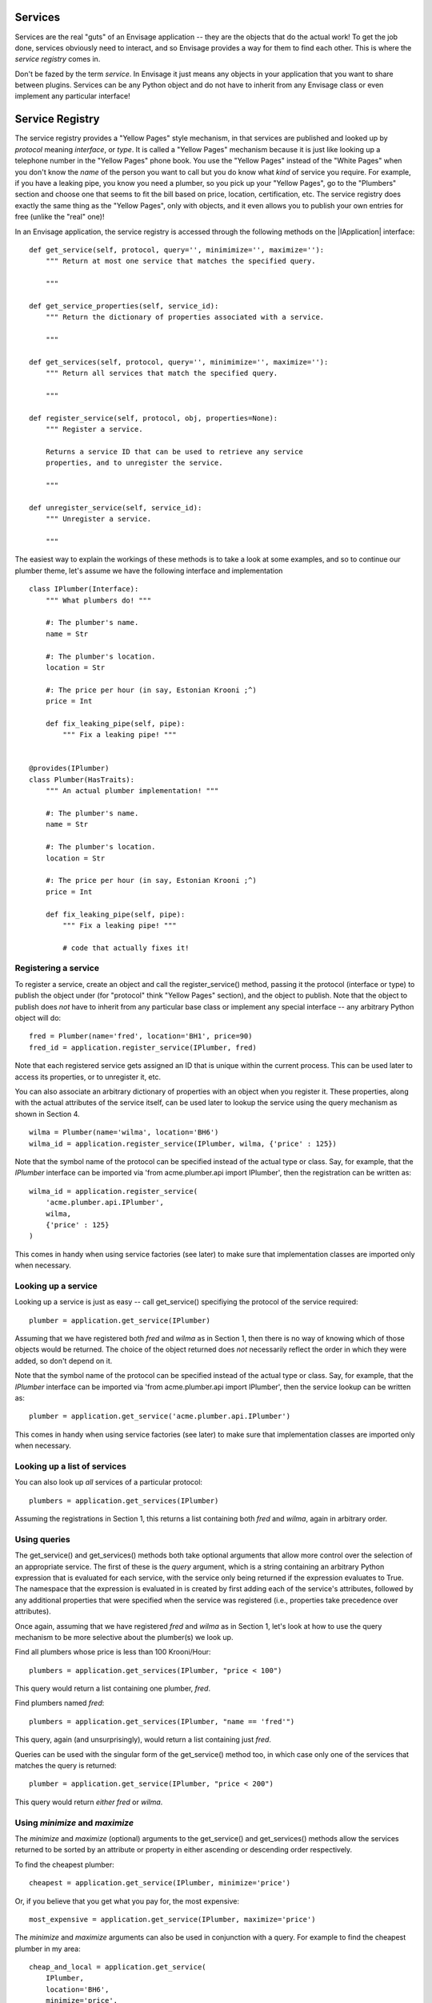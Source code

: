 Services
========

Services are the real "guts" of an Envisage application -- they are the objects
that do the actual work! To get the job done, services obviously need to
interact, and so Envisage provides a way for them to find each other. This is
where the *service registry* comes in.

Don't be fazed by the term *service*. In Envisage it just means any objects
in your application that you want to share between plugins. Services can be
any Python object and do not have to inherit from any Envisage class or even
implement any particular interface!

Service Registry
================

The service registry provides a "Yellow Pages" style mechanism, in that
services are published and looked up by *protocol* meaning *interface*, or
*type*. It is called a "Yellow Pages" mechanism because it is just like looking
up a telephone number in the "Yellow Pages" phone book. You use the
"Yellow Pages" instead of the "White Pages" when you don't know the *name* of
the person you want to call but you do know what *kind* of service you require.
For example, if you have a leaking pipe, you know you need a plumber, so you
pick up your "Yellow Pages", go to the "Plumbers" section and choose one that
seems to fit the bill based on price, location, certification, etc. The service
registry does exactly the same thing as the "Yellow Pages", only with objects,
and it even allows you to publish your own entries for free (unlike the "real"
one)!

In an Envisage application, the service registry is accessed through the
following methods on the |IApplication| interface::

    def get_service(self, protocol, query='', minimimize='', maximize=''):
        """ Return at most one service that matches the specified query.

        """

    def get_service_properties(self, service_id):
        """ Return the dictionary of properties associated with a service.

        """

    def get_services(self, protocol, query='', minimimize='', maximize=''):
        """ Return all services that match the specified query.

        """

    def register_service(self, protocol, obj, properties=None):
        """ Register a service.

        Returns a service ID that can be used to retrieve any service
        properties, and to unregister the service.

        """

    def unregister_service(self, service_id):
        """ Unregister a service.

        """

The easiest way to explain the workings of these methods is to take a look at
some examples, and so to continue our plumber theme, let's assume we have the
following interface and implementation

::

    class IPlumber(Interface):
        """ What plumbers do! """

        #: The plumber's name.
        name = Str

        #: The plumber's location.
        location = Str

        #: The price per hour (in say, Estonian Krooni ;^)
        price = Int

        def fix_leaking_pipe(self, pipe):
            """ Fix a leaking pipe! """


    @provides(IPlumber)
    class Plumber(HasTraits):
        """ An actual plumber implementation! """

        #: The plumber's name.
        name = Str

        #: The plumber's location.
        location = Str

        #: The price per hour (in say, Estonian Krooni ;^)
        price = Int

        def fix_leaking_pipe(self, pipe):
            """ Fix a leaking pipe! """

            # code that actually fixes it!


Registering a service
---------------------

To register a service, create an object and call the register_service() method,
passing it the protocol (interface or type) to publish the object under
(for "protocol" think "Yellow Pages" section), and the object to publish. Note
that the object to publish does *not* have to inherit from any particular base
class or implement any special interface -- any arbitrary Python object will
do::

    fred = Plumber(name='fred', location='BH1', price=90)
    fred_id = application.register_service(IPlumber, fred)

Note that each registered service gets assigned an ID that is unique within
the current process. This can be used later
to access its properties, or to unregister it, etc.

You can also associate an arbitrary dictionary of properties with an object
when you register it. These properties, along with the actual attributes of the
service itself, can be used later to lookup the service using the query
mechanism as shown in Section 4.

::

    wilma = Plumber(name='wilma', location='BH6')
    wilma_id = application.register_service(IPlumber, wilma, {'price' : 125})

Note that the symbol name of the protocol can be specified instead of the
actual type or class. Say, for example, that the *IPlumber* interface can be
imported via 'from acme.plumber.api import IPlumber', then the registration
can be written as::

    wilma_id = application.register_service(
        'acme.plumber.api.IPlumber',
        wilma,
        {'price' : 125}
    )

This comes in handy when using service factories (see later) to make sure that
implementation classes are imported only when necessary.

Looking up a service
--------------------

Looking up a service is just as easy -- call get_service() specifiying the
protocol of the service required::

    plumber = application.get_service(IPlumber)

Assuming that we have registered both *fred* and *wilma* as in Section 1,
then there is no way of knowing which of those objects would be returned.
The choice of the object returned does *not* necessarily reflect the order in
which they were added, so don't depend on it.

Note that the symbol name of the protocol can be specified instead of the
actual type or class. Say, for example, that the *IPlumber* interface can be
imported via 'from acme.plumber.api import IPlumber', then the service lookup
can be written as::

    plumber = application.get_service('acme.plumber.api.IPlumber')

This comes in handy when using service factories (see later) to make sure that
implementation classes are imported only when necessary.

Looking up a list of services
-----------------------------

You can also look up *all* services of a particular protocol::

    plumbers = application.get_services(IPlumber)

Assuming the registrations in Section 1, this returns a list containing
both *fred* and *wilma*, again in arbitrary order.

Using queries
-------------

The get_service() and get_services() methods both take optional arguments
that allow more control over the selection of an appropriate service. The first
of these is the *query* argument, which is a string containing an arbitrary
Python expression that is evaluated for each service, with the service only
being returned if the expression evaluates to True. The namespace that the
expression is evaluated in is created by first adding each of the service's
attributes, followed by any additional properties that were specified when the
service was registered (i.e., properties take precedence over attributes).

Once again, assuming that we have registered *fred* and *wilma* as in Section
1, let's look at how to use the query mechanism to be more selective
about the plumber(s) we look up.

Find all plumbers whose price is less than 100 Krooni/Hour::

    plumbers = application.get_services(IPlumber, "price < 100")

This query would return a list containing one plumber, *fred*.

Find plumbers named *fred*::

    plumbers = application.get_services(IPlumber, "name == 'fred'")

This query, again (and unsurprisingly), would return a list containing just
*fred*.

Queries can be used with the singular form of the get_service() method too,
in which case only one of the services that matches the query is returned::

    plumber = application.get_service(IPlumber, "price < 200")

This query would return *either* *fred* or *wilma*.

Using *minimize* and *maximize*
-------------------------------

The *minimize* and *maximize* (optional) arguments to the get_service() and
get_services() methods allow the services returned to be sorted by an
attribute or property in either ascending or descending order respectively.

To find the cheapest plumber::

    cheapest = application.get_service(IPlumber, minimize='price')

Or, if you believe that you get what you pay for, the most expensive::

    most_expensive = application.get_service(IPlumber, maximize='price')

The *minimize* and *maximize* arguments can also be used in conjunction with a
query. For example to find the cheapest plumber in my area::

    cheap_and_local = application.get_service(
        IPlumber,
        location='BH6',
        minimize='price',
    )

This query would definitely give the job to *wilma*!

Unregistering a service
-----------------------

When you register a service, Envisage returns a value that uniquely
identifies the service within the current process (i.e., it is not suitable for
persisting to use next time the application is run). To unregister a service,
call the unregister_service() method, passing in the appropriate identifier::

    fred = Plumber(name='fred', location='BH1', price=90)
    fred_id = application.register_service(IPlumber, fred)

    ...

    application.unregister_service(fred_id)

Getting any additional service properties
-----------------------------------------

If you associate an arbitrary dictionary of properties with an object when
you register it, you can retrieve those properties by calling the
get_service_properties() method with the appropriate service identifier::

    wilma = Plumber(name='wilma', location='BH6')
    wilma_id = application.register_service(
        IPlumber,
        wilma,
        {'price':125},
    )

    ...

    properties = application.get_service_properties(wilma_id)

This call would return a dictionary containing the following::

    {'price' : 125}

To set the properties for a service that has already been registered, use::

    wilma = Plumber(name='wilma', location='BH6')
    wilma_id = application.register_service(
        IPlumber,
        wilma,
        {'price':125},
    )

    ...

    application.set_service_properties(wilma_id, {'price' : 150})

Note however, that in practise, it is more common to use the actual attributes
of a service object for the purposes of querying, but this is useful if you
want additional properties that aren't part of the object's type.

Service Factories
-----------------

Last, but not least, we will look at an important feature of the service
registry, namely, service factories.

Service factories allow a Python callable to be registered in place of an
actual service object. The callable is invoked the first time anybody asks
for a service with the same type that the factory was registered against, and
the object returned by the callable replaces the factory in the registry (so
that the next time it is asked for it is simply returned as normal).


To register a service factory, just register any callable that takes two
arguments. The first is the protocol (type) of the service being requested, and
the second is the (possibly empty) dictionary of properties that were
registered along with the factory, e.g.::

  def wilma_factory(protocol, properties):
      """ A service factory that creates wilma the plumber! """

      return Plumber(name='wilma', location='BH6')

To register the factory, we just use 'application.register_service' as usual::

    wilma_id = application.register_service(
        IPlumber,
        wilma_factory,
        {'price':125},
    )

Now, the first time somebody tries to get any 'IPlumber' service, the factory
is called and the returned plumber object replaces the factory in the registry.
